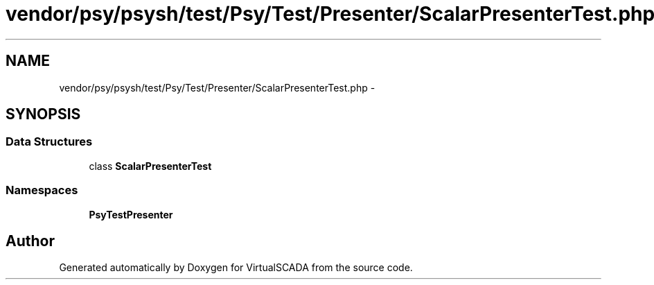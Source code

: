.TH "vendor/psy/psysh/test/Psy/Test/Presenter/ScalarPresenterTest.php" 3 "Tue Apr 14 2015" "Version 1.0" "VirtualSCADA" \" -*- nroff -*-
.ad l
.nh
.SH NAME
vendor/psy/psysh/test/Psy/Test/Presenter/ScalarPresenterTest.php \- 
.SH SYNOPSIS
.br
.PP
.SS "Data Structures"

.in +1c
.ti -1c
.RI "class \fBScalarPresenterTest\fP"
.br
.in -1c
.SS "Namespaces"

.in +1c
.ti -1c
.RI " \fBPsy\\Test\\Presenter\fP"
.br
.in -1c
.SH "Author"
.PP 
Generated automatically by Doxygen for VirtualSCADA from the source code\&.
